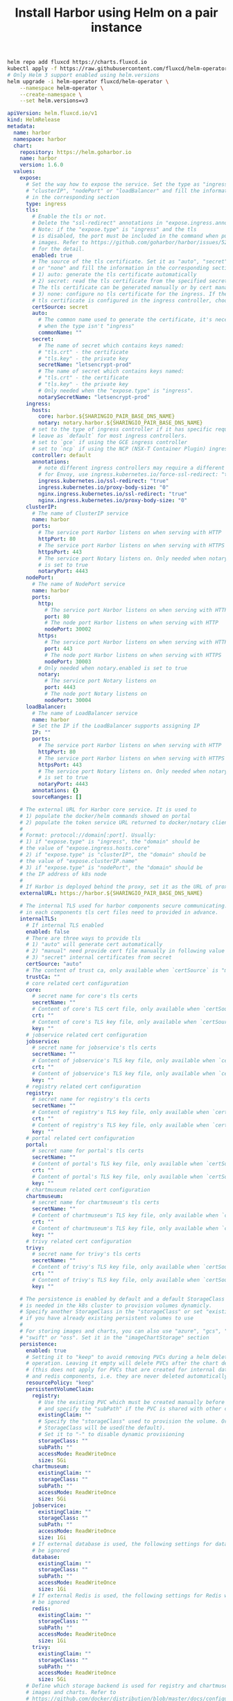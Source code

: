 #+TITLE: Install Harbor using Helm on a pair instance

#+BEGIN_SRC bash :results silent
helm repo add fluxcd https://charts.fluxcd.io
kubectl apply -f https://raw.githubusercontent.com/fluxcd/helm-operator/1.2.0/deploy/crds.yaml
# Only Helm 3 support enabled using helm.versions
helm upgrade -i helm-operator fluxcd/helm-operator \
    --namespace helm-operator \
    --create-namespace \
    --set helm.versions=v3
#+END_SRC

#+BEGIN_SRC yaml :tangle ./harbor.yaml
apiVersion: helm.fluxcd.io/v1
kind: HelmRelease
metadata:
  name: harbor
  namespace: harbor
  chart:
    repository: https://helm.goharbor.io
    name: harbor
    version: 1.6.0
  values:
    expose:
      # Set the way how to expose the service. Set the type as "ingress",
      # "clusterIP", "nodePort" or "loadBalancer" and fill the information
      # in the corresponding section
      type: ingress
      tls:
        # Enable the tls or not.
        # Delete the "ssl-redirect" annotations in "expose.ingress.annotations" when TLS is disabled and "expose.type" is "ingress"
        # Note: if the "expose.type" is "ingress" and the tls
        # is disabled, the port must be included in the command when pull/push
        # images. Refer to https://github.com/goharbor/harbor/issues/5291
        # for the detail.
        enabled: true
        # The source of the tls certificate. Set it as "auto", "secret"
        # or "none" and fill the information in the corresponding section
        # 1) auto: generate the tls certificate automatically
        # 2) secret: read the tls certificate from the specified secret.
        # The tls certificate can be generated manually or by cert manager
        # 3) none: configure no tls certificate for the ingress. If the default
        # tls certificate is configured in the ingress controller, choose this option
        certSource: secret
        auto:
          # The common name used to generate the certificate, it's necessary
          # when the type isn't "ingress"
          commonName: ""
        secret:
          # The name of secret which contains keys named:
          # "tls.crt" - the certificate
          # "tls.key" - the private key
          secretName: "letsencrypt-prod"
          # The name of secret which contains keys named:
          # "tls.crt" - the certificate
          # "tls.key" - the private key
          # Only needed when the "expose.type" is "ingress".
          notarySecretName: "letsencrypt-prod"
      ingress:
        hosts:
          core: harbor.${SHARINGIO_PAIR_BASE_DNS_NAME}
          notary: notary.harbor.${SHARINGIO_PAIR_BASE_DNS_NAME}
        # set to the type of ingress controller if it has specific requirements.
        # leave as `default` for most ingress controllers.
        # set to `gce` if using the GCE ingress controller
        # set to `ncp` if using the NCP (NSX-T Container Plugin) ingress controller
        controller: default
        annotations:
          # note different ingress controllers may require a different ssl-redirect annotation
          # for Envoy, use ingress.kubernetes.io/force-ssl-redirect: "true" and remove the nginx lines below
          ingress.kubernetes.io/ssl-redirect: "true"
          ingress.kubernetes.io/proxy-body-size: "0"
          nginx.ingress.kubernetes.io/ssl-redirect: "true"
          nginx.ingress.kubernetes.io/proxy-body-size: "0"
      clusterIP:
        # The name of ClusterIP service
        name: harbor
        ports:
          # The service port Harbor listens on when serving with HTTP
          httpPort: 80
          # The service port Harbor listens on when serving with HTTPS
          httpsPort: 443
          # The service port Notary listens on. Only needed when notary.enabled
          # is set to true
          notaryPort: 4443
      nodePort:
        # The name of NodePort service
        name: harbor
        ports:
          http:
            # The service port Harbor listens on when serving with HTTP
            port: 80
            # The node port Harbor listens on when serving with HTTP
            nodePort: 30002
          https:
            # The service port Harbor listens on when serving with HTTPS
            port: 443
            # The node port Harbor listens on when serving with HTTPS
            nodePort: 30003
          # Only needed when notary.enabled is set to true
          notary:
            # The service port Notary listens on
            port: 4443
            # The node port Notary listens on
            nodePort: 30004
      loadBalancer:
        # The name of LoadBalancer service
        name: harbor
        # Set the IP if the LoadBalancer supports assigning IP
        IP: ""
        ports:
          # The service port Harbor listens on when serving with HTTP
          httpPort: 80
          # The service port Harbor listens on when serving with HTTPS
          httpsPort: 443
          # The service port Notary listens on. Only needed when notary.enabled
          # is set to true
          notaryPort: 4443
        annotations: {}
        sourceRanges: []

    # The external URL for Harbor core service. It is used to
    # 1) populate the docker/helm commands showed on portal
    # 2) populate the token service URL returned to docker/notary client
    #
    # Format: protocol://domain[:port]. Usually:
    # 1) if "expose.type" is "ingress", the "domain" should be
    # the value of "expose.ingress.hosts.core"
    # 2) if "expose.type" is "clusterIP", the "domain" should be
    # the value of "expose.clusterIP.name"
    # 3) if "expose.type" is "nodePort", the "domain" should be
    # the IP address of k8s node
    #
    # If Harbor is deployed behind the proxy, set it as the URL of proxy
    externalURL: https://harbor.${SHARINGIO_PAIR_BASE_DNS_NAME}

    # The internal TLS used for harbor components secure communicating. In order to enable https
    # in each components tls cert files need to provided in advance.
    internalTLS:
      # If internal TLS enabled
      enabled: false
      # There are three ways to provide tls
      # 1) "auto" will generate cert automatically
      # 2) "manual" need provide cert file manually in following value
      # 3) "secret" internal certificates from secret
      certSource: "auto"
      # The content of trust ca, only available when `certSource` is "manual"
      trustCa: ""
      # core related cert configuration
      core:
        # secret name for core's tls certs
        secretName: ""
        # Content of core's TLS cert file, only available when `certSource` is "manual"
        crt: ""
        # Content of core's TLS key file, only available when `certSource` is "manual"
        key: ""
      # jobservice related cert configuration
      jobservice:
        # secret name for jobservice's tls certs
        secretName: ""
        # Content of jobservice's TLS key file, only available when `certSource` is "manual"
        crt: ""
        # Content of jobservice's TLS key file, only available when `certSource` is "manual"
        key: ""
      # registry related cert configuration
      registry:
        # secret name for registry's tls certs
        secretName: ""
        # Content of registry's TLS key file, only available when `certSource` is "manual"
        crt: ""
        # Content of registry's TLS key file, only available when `certSource` is "manual"
        key: ""
      # portal related cert configuration
      portal:
        # secret name for portal's tls certs
        secretName: ""
        # Content of portal's TLS key file, only available when `certSource` is "manual"
        crt: ""
        # Content of portal's TLS key file, only available when `certSource` is "manual"
        key: ""
      # chartmuseum related cert configuration
      chartmuseum:
        # secret name for chartmuseum's tls certs
        secretName: ""
        # Content of chartmuseum's TLS key file, only available when `certSource` is "manual"
        crt: ""
        # Content of chartmuseum's TLS key file, only available when `certSource` is "manual"
        key: ""
      # trivy related cert configuration
      trivy:
        # secret name for trivy's tls certs
        secretName: ""
        # Content of trivy's TLS key file, only available when `certSource` is "manual"
        crt: ""
        # Content of trivy's TLS key file, only available when `certSource` is "manual"
        key: ""

    # The persistence is enabled by default and a default StorageClass
    # is needed in the k8s cluster to provision volumes dynamicly.
    # Specify another StorageClass in the "storageClass" or set "existingClaim"
    # if you have already existing persistent volumes to use
    #
    # For storing images and charts, you can also use "azure", "gcs", "s3",
    # "swift" or "oss". Set it in the "imageChartStorage" section
    persistence:
      enabled: true
      # Setting it to "keep" to avoid removing PVCs during a helm delete
      # operation. Leaving it empty will delete PVCs after the chart deleted
      # (this does not apply for PVCs that are created for internal database
      # and redis components, i.e. they are never deleted automatically)
      resourcePolicy: "keep"
      persistentVolumeClaim:
        registry:
          # Use the existing PVC which must be created manually before bound,
          # and specify the "subPath" if the PVC is shared with other components
          existingClaim: ""
          # Specify the "storageClass" used to provision the volume. Or the default
          # StorageClass will be used(the default).
          # Set it to "-" to disable dynamic provisioning
          storageClass: ""
          subPath: ""
          accessMode: ReadWriteOnce
          size: 5Gi
        chartmuseum:
          existingClaim: ""
          storageClass: ""
          subPath: ""
          accessMode: ReadWriteOnce
          size: 5Gi
        jobservice:
          existingClaim: ""
          storageClass: ""
          subPath: ""
          accessMode: ReadWriteOnce
          size: 1Gi
        # If external database is used, the following settings for database will
        # be ignored
        database:
          existingClaim: ""
          storageClass: ""
          subPath: ""
          accessMode: ReadWriteOnce
          size: 1Gi
        # If external Redis is used, the following settings for Redis will
        # be ignored
        redis:
          existingClaim: ""
          storageClass: ""
          subPath: ""
          accessMode: ReadWriteOnce
          size: 1Gi
        trivy:
          existingClaim: ""
          storageClass: ""
          subPath: ""
          accessMode: ReadWriteOnce
          size: 5Gi
      # Define which storage backend is used for registry and chartmuseum to store
      # images and charts. Refer to
      # https://github.com/docker/distribution/blob/master/docs/configuration.md#storage
      # for the detail.
      imageChartStorage:
        # Specify whether to disable `redirect` for images and chart storage, for
        # backends which not supported it (such as using minio for `s3` storage type), please disable
        # it. To disable redirects, simply set `disableredirect` to `true` instead.
        # Refer to
        # https://github.com/docker/distribution/blob/master/docs/configuration.md#redirect
        # for the detail.
        disableredirect: false
        # Specify the "caBundleSecretName" if the storage service uses a self-signed certificate.
        # The secret must contain keys named "ca.crt" which will be injected into the trust store
        # of registry's and chartmuseum's containers.
        # caBundleSecretName:

        # Specify the type of storage: "filesystem", "azure", "gcs", "s3", "swift",
        # "oss" and fill the information needed in the corresponding section. The type
        # must be "filesystem" if you want to use persistent volumes for registry
        # and chartmuseum
        type: filesystem
        filesystem:
          rootdirectory: /storage
          #maxthreads: 100
        azure:
          accountname: accountname
          accountkey: base64encodedaccountkey
          container: containername
          #realm: core.windows.net
        gcs:
          bucket: bucketname
          # The base64 encoded json file which contains the key
          encodedkey: base64-encoded-json-key-file
          #rootdirectory: /gcs/object/name/prefix
          #chunksize: "5242880"
        s3:
          region: us-west-1
          bucket: bucketname
          #accesskey: awsaccesskey
          #secretkey: awssecretkey
          #regionendpoint: http://myobjects.local
          #encrypt: false
          #keyid: mykeyid
          #secure: true
          #skipverify: false
          #v4auth: true
          #chunksize: "5242880"
          #rootdirectory: /s3/object/name/prefix
          #storageclass: STANDARD
          #multipartcopychunksize: "33554432"
          #multipartcopymaxconcurrency: 100
          #multipartcopythresholdsize: "33554432"
        swift:
          authurl: https://storage.myprovider.com/v3/auth
          username: username
          password: password
          container: containername
          #region: fr
          #tenant: tenantname
          #tenantid: tenantid
          #domain: domainname
          #domainid: domainid
          #trustid: trustid
          #insecureskipverify: false
          #chunksize: 5M
          #prefix:
          #secretkey: secretkey
          #accesskey: accesskey
          #authversion: 3
          #endpointtype: public
          #tempurlcontainerkey: false
          #tempurlmethods:
        oss:
          accesskeyid: accesskeyid
          accesskeysecret: accesskeysecret
          region: regionname
          bucket: bucketname
          #endpoint: endpoint
          #internal: false
          #encrypt: false
          #secure: true
          #chunksize: 10M
          #rootdirectory: rootdirectory

    imagePullPolicy: IfNotPresent

    # Use this set to assign a list of default pullSecrets
    imagePullSecrets:
    #  - name: docker-registry-secret
    #  - name: internal-registry-secret

    # The update strategy for deployments with persistent volumes(jobservice, registry
    # and chartmuseum): "RollingUpdate" or "Recreate"
    # Set it as "Recreate" when "RWM" for volumes isn't supported
    updateStrategy:
      type: RollingUpdate

    # debug, info, warning, error or fatal
    logLevel: info

    # The initial password of Harbor admin. Change it from portal after launching Harbor
    harborAdminPassword: "Harbor12345"

    # The name of the secret which contains key named "ca.crt". Setting this enables the
    # download link on portal to download the certificate of CA when the certificate isn't
    # generated automatically
    caSecretName: ""

    # The secret key used for encryption. Must be a string of 16 chars.
    secretKey: "not-a-secure-key"

    # The proxy settings for updating trivy vulnerabilities from the Internet and replicating
    # artifacts from/to the registries that cannot be reached directly
    proxy:
      httpProxy:
      httpsProxy:
      noProxy: 127.0.0.1,localhost,.local,.internal
      components:
        - core
        - jobservice
        - trivy

    # The custom ca bundle secret, the secret must contain key named "ca.crt"
    # which will be injected into the trust store for chartmuseum, core, jobservice, registry, trivy components
    # caBundleSecretName: ""

    ## UAA Authentication Options
    # If you're using UAA for authentication behind a self-signed
    # certificate you will need to provide the CA Cert.
    # Set uaaSecretName below to provide a pre-created secret that
    # contains a base64 encoded CA Certificate named `ca.crt`.
    # uaaSecretName:

    # If expose the service via "ingress", the Nginx will not be used
    nginx:
      image:
        repository: goharbor/nginx-photon
        tag: v2.2.0
      # set the service account to be used, default if left empty
      serviceAccountName: ""
      replicas: 1
      # resources:
      #  requests:
      #    memory: 256Mi
      #    cpu: 100m
      nodeSelector: {}
      tolerations: []
      affinity: {}
      ## Additional deployment annotations
      podAnnotations: {}

    portal:
      image:
        repository: goharbor/harbor-portal
        tag: v2.2.0
      # set the service account to be used, default if left empty
      serviceAccountName: ""
      replicas: 1
      # resources:
      #  requests:
      #    memory: 256Mi
      #    cpu: 100m
      nodeSelector: {}
      tolerations: []
      affinity: {}
      ## Additional deployment annotations
      podAnnotations: {}

    core:
      image:
        repository: goharbor/harbor-core
        tag: v2.2.0
      # set the service account to be used, default if left empty
      serviceAccountName: ""
      replicas: 1
      ## Startup probe values
      startupProbe:
        enabled: true
        initialDelaySeconds: 10
      # resources:
      #  requests:
      #    memory: 256Mi
      #    cpu: 100m
      nodeSelector: {}
      tolerations: []
      affinity: {}
      ## Additional deployment annotations
      podAnnotations: {}
      # Secret is used when core server communicates with other components.
      # If a secret key is not specified, Helm will generate one.
      # Must be a string of 16 chars.
      secret: ""
      # Fill the name of a kubernetes secret if you want to use your own
      # TLS certificate and private key for token encryption/decryption.
      # The secret must contain keys named:
      # "tls.crt" - the certificate
      # "tls.key" - the private key
      # The default key pair will be used if it isn't set
      secretName: ""
      # The XSRF key. Will be generated automatically if it isn't specified
      xsrfKey: ""

    jobservice:
      image:
        repository: goharbor/harbor-jobservice
        tag: v2.2.0
      replicas: 1
      # set the service account to be used, default if left empty
      serviceAccountName: ""
      maxJobWorkers: 10
      # The logger for jobs: "file", "database" or "stdout"
      jobLoggers:
        - file
        # - database
        # - stdout

      # resources:
      #   requests:
      #     memory: 256Mi
      #     cpu: 100m
      nodeSelector: {}
      tolerations: []
      affinity: {}
      ## Additional deployment annotations
      podAnnotations: {}
      # Secret is used when job service communicates with other components.
      # If a secret key is not specified, Helm will generate one.
      # Must be a string of 16 chars.
      secret: ""

    registry:
      # set the service account to be used, default if left empty
      serviceAccountName: ""
      registry:
        image:
          repository: goharbor/registry-photon
          tag: v2.2.0
        # resources:
        #  requests:
        #    memory: 256Mi
        #    cpu: 100m
      controller:
        image:
          repository: goharbor/harbor-registryctl
          tag: v2.2.0

        # resources:
        #  requests:
        #    memory: 256Mi
        #    cpu: 100m
      replicas: 1
      nodeSelector: {}
      tolerations: []
      affinity: {}
      ## Additional deployment annotations
      podAnnotations: {}
      # Secret is used to secure the upload state from client
      # and registry storage backend.
      # See: https://github.com/docker/distribution/blob/master/docs/configuration.md#http
      # If a secret key is not specified, Helm will generate one.
      # Must be a string of 16 chars.
      secret: ""
      # If true, the registry returns relative URLs in Location headers. The client is responsible for resolving the correct URL.
      relativeurls: false
      credentials:
        username: "harbor_registry_user"
        password: "harbor_registry_password"
        # If you update the username or password of registry, make sure use cli tool htpasswd to generate the bcrypt hash
        # e.g. "htpasswd -nbBC10 $username $password"
        # htpasswd: "harbor_registry_user:$2y$10$9L4Tc0DJbFFMB6RdSCunrOpTHdwhid4ktBJmLD00bYgqkkGOvll3m"

      middleware:
        enabled: false
        type: cloudFront
        cloudFront:
          baseurl: example.cloudfront.net
          keypairid: KEYPAIRID
          duration: 3000s
          ipfilteredby: none
          # The secret key that should be present is CLOUDFRONT_KEY_DATA, which should be the encoded private key
          # that allows access to CloudFront
          privateKeySecret: "my-secret"

    chartmuseum:
      enabled: true
      # set the service account to be used, default if left empty
      serviceAccountName: ""
      # Harbor defaults ChartMuseum to returning relative urls, if you want using absolute url you should enable it by change the following value to 'true'
      absoluteUrl: false
      image:
        repository: goharbor/chartmuseum-photon
        tag: v2.2.0
      replicas: 1
      # resources:
      #  requests:
      #    memory: 256Mi
      #    cpu: 100m
      nodeSelector: {}
      tolerations: []
      affinity: {}
      ## Additional deployment annotations
      podAnnotations: {}

    trivy:
      # enabled the flag to enable Trivy scanner
      enabled: true
      image:
        # repository the repository for Trivy adapter image
        repository: goharbor/trivy-adapter-photon
        # tag the tag for Trivy adapter image
        tag: v2.2.0
      # set the service account to be used, default if left empty
      serviceAccountName: ""
      # replicas the number of Pod replicas
      replicas: 1
      # debugMode the flag to enable Trivy debug mode with more verbose scanning log
      debugMode: false
      # vulnType a comma-separated list of vulnerability types. Possible values are `os` and `library`.
      vulnType: "os,library"
      # severity a comma-separated list of severities to be checked
      severity: "UNKNOWN,LOW,MEDIUM,HIGH,CRITICAL"
      # ignoreUnfixed the flag to display only fixed vulnerabilities
      ignoreUnfixed: false
      # insecure the flag to skip verifying registry certificate
      insecure: false
      # gitHubToken the GitHub access token to download Trivy DB
      #
      # Trivy DB contains vulnerability information from NVD, Red Hat, and many other upstream vulnerability databases.
      # It is downloaded by Trivy from the GitHub release page https://github.com/aquasecurity/trivy-db/releases and cached
      # in the local file system (`/home/scanner/.cache/trivy/db/trivy.db`). In addition, the database contains the update
      # timestamp so Trivy can detect whether it should download a newer version from the Internet or use the cached one.
      # Currently, the database is updated every 12 hours and published as a new release to GitHub.
      #
      # Anonymous downloads from GitHub are subject to the limit of 60 requests per hour. Normally such rate limit is enough
      # for production operations. If, for any reason, it's not enough, you could increase the rate limit to 5000
      # requests per hour by specifying the GitHub access token. For more details on GitHub rate limiting please consult
      # https://developer.github.com/v3/#rate-limiting
      #
      # You can create a GitHub token by following the instructions in
      # https://help.github.com/en/github/authenticating-to-github/creating-a-personal-access-token-for-the-command-line
      gitHubToken: ""
      # skipUpdate the flag to disable Trivy DB downloads from GitHub
      #
      # You might want to set the value of this flag to `true` in test or CI/CD environments to avoid GitHub rate limiting issues.
      # If the value is set to `true` you have to manually download the `trivy.db` file and mount it in the
      # `/home/scanner/.cache/trivy/db/trivy.db` path.
      skipUpdate: false
      resources:
        requests:
          cpu: 200m
          memory: 512Mi
        limits:
          cpu: 1
          memory: 1Gi
      nodeSelector: {}
      tolerations: []
      affinity: {}
      ## Additional deployment annotations
      podAnnotations: {}

    notary:
      enabled: true
      server:
        # set the service account to be used, default if left empty
        serviceAccountName: ""
        image:
          repository: goharbor/notary-server-photon
          tag: v2.2.0
        replicas: 1
        # resources:
        #  requests:
        #    memory: 256Mi
        #    cpu: 100m
        nodeSelector: {}
        tolerations: []
        affinity: {}
        ## Additional deployment annotations
        podAnnotations: {}
      signer:
        # set the service account to be used, default if left empty
        serviceAccountName: ""
        image:
          repository: goharbor/notary-signer-photon
          tag: v2.2.0
        replicas: 1
        # resources:
        #  requests:
        #    memory: 256Mi
        #    cpu: 100m
        nodeSelector: {}
        tolerations: []
        affinity: {}
        ## Additional deployment annotations
        podAnnotations: {}
      # Fill the name of a kubernetes secret if you want to use your own
      # TLS certificate authority, certificate and private key for notary
      # communications.
      # The secret must contain keys named ca.crt, tls.crt and tls.key that
      # contain the CA, certificate and private key.
      # They will be generated if not set.
      secretName: ""

    database:
      # if external database is used, set "type" to "external"
      # and fill the connection informations in "external" section
      type: internal
      internal:
        # set the service account to be used, default if left empty
        serviceAccountName: ""
        image:
          repository: goharbor/harbor-db
          tag: v2.2.0
        # The initial superuser password for internal database
        password: "changeit"
        # resources:
        #  requests:
        #    memory: 256Mi
        #    cpu: 100m
        nodeSelector: {}
        tolerations: []
        affinity: {}
      external:
        host: "192.168.0.1"
        port: "5432"
        username: "user"
        password: "password"
        coreDatabase: "registry"
        notaryServerDatabase: "notary_server"
        notarySignerDatabase: "notary_signer"
        # "disable" - No SSL
        # "require" - Always SSL (skip verification)
        # "verify-ca" - Always SSL (verify that the certificate presented by the
        # server was signed by a trusted CA)
        # "verify-full" - Always SSL (verify that the certification presented by the
        # server was signed by a trusted CA and the server host name matches the one
        # in the certificate)
        sslmode: "disable"
      # The maximum number of connections in the idle connection pool.
      # If it <=0, no idle connections are retained.
      maxIdleConns: 50
      # The maximum number of open connections to the database.
      # If it <= 0, then there is no limit on the number of open connections.
      # Note: the default number of connections is 1024 for postgre of harbor.
      maxOpenConns: 1000
      ## Additional deployment annotations
      podAnnotations: {}

    redis:
      # if external Redis is used, set "type" to "external"
      # and fill the connection informations in "external" section
      type: internal
      internal:
        # set the service account to be used, default if left empty
        serviceAccountName: ""
        image:
          repository: goharbor/redis-photon
          tag: v2.2.0
        # resources:
        #  requests:
        #    memory: 256Mi
        #    cpu: 100m
        nodeSelector: {}
        tolerations: []
        affinity: {}
      external:
        # support redis, redis+sentinel
        # addr for redis: <host_redis>:<port_redis>
        # addr for redis+sentinel: <host_sentinel1>:<port_sentinel1>,<host_sentinel2>:<port_sentinel2>,<host_sentinel3>:<port_sentinel3>
        addr: "192.168.0.2:6379"
        # The name of the set of Redis instances to monitor, it must be set to support redis+sentinel
        sentinelMasterSet: ""
        # The "coreDatabaseIndex" must be "0" as the library Harbor
        # used doesn't support configuring it
        coreDatabaseIndex: "0"
        jobserviceDatabaseIndex: "1"
        registryDatabaseIndex: "2"
        chartmuseumDatabaseIndex: "3"
        trivyAdapterIndex: "5"
        password: ""
      ## Additional deployment annotations
      podAnnotations: {}

    exporter:
        replicas: 1
      # resources:
      #  requests:
      #    memory: 256Mi
      #    cpu: 100m
        podAnnotations: {}
        serviceAccountName: ""
        image:
          repository: goharbor/harbor-exporter
          tag: v2.2.0
        nodeSelector: {}
        tolerations: []
        affinity: {}
        cacheDuration: 30
        cacheCleanInterval: 14400

    metrics:
      enabled: false
      core:
        path: /metrics
        port: 8001
      registry:
        path: /metrics
        port: 8001
      exporter:
        path: /metrics
        port: 8001

#+END_SRC

#+begin_src bash :results silent
kubectl create ns harbor
#+end_src

#+begin_src bash :results silent
envsubst < harbor.yaml | kubectl -n harbor apply -f -
#+end_src

#+begin_src bash :results silent
kubectl -n powerdns get cert letsencrypt-prod -o yaml | sed 's/namespace: powerdns/namespace: harbor/g' | kubectl -n harbor apply -f -
#+end_src
